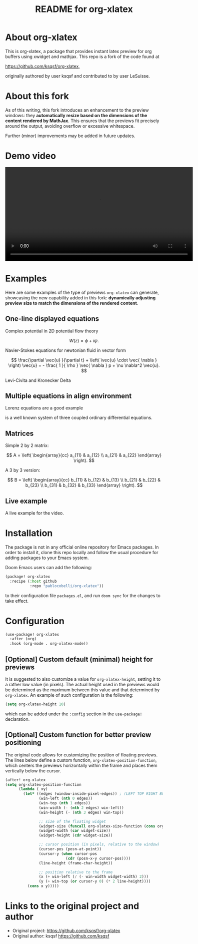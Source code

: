 #+TITLE: README for org-xlatex

* About org-xlatex

This is org-xlatex, a package that provides instant latex preview for org buffers using xwidget and mathjax. This repo is a fork of the code found at

https://github.com/ksqsf/org-xlatex,

originally authored by user ksqsf and contributed to by user LeSuisse.

* About this fork

As of this writing, this fork introduces an enhancement to the preview windows: they *automatically resize based on the dimensions of the content rendered by MathJax*. This ensures that the previews fit precisely around the output, avoiding overflow or excessive whitespace.

Further (minor) improvements may be added in future updates.

* Demo video

#+BEGIN_EXPORT html
<video src="https://github.com/pablocobelli/org-xlatex/blob/main/org-xlatex-demo.mp4" controls width="600"></video>
#+END_EXPORT

* Examples

Here are some examples of the type of previews =org-xlatex= can generate, showcasing the new capability added in this fork: *dynamically adjusting preview size to match the dimensions of the rendered content*.

** One-line displayed equations

Complex potential in 2D potential flow theory

\[
W \left( z \right) = \phi + i \psi.
\]

Navier-Stokes equations for newtonian fluid in vector form

\[
\frac{\partial \vec{u} }{\partial t} + \left( \vec{u} \cdot \vec{ \nabla }   \right) \vec{u} = - \frac{ 1 }{ \rho } \vec{ \nabla } p + \nu \nabla^2 \vec{u}.
\]

Levi-Civita and Kronecker Delta

\begin{equation}
\epsilon _{ijk} \epsilon _{ilm} = \delta _{jl} \delta _{km} - \delta _{jm} \delta _{kl}.
\end{equation}

** Multiple equations in align environment

Lorenz equations are a good example

\begin{align}
\frac{d x}{d t} &= \sigma \left( y - x \right) , \\
\frac{d y}{d t} &= x \left( \rho - z \right) - y, \\
\frac{d z}{d t} &= x y - \beta z.
\end{align}

is a well known system of three coupled ordinary differential equations.

** Matrices

Simple 2 by 2 matrix:

\[
A = \left( \begin{array}{cc}
a_{11} & a_{12} \\
a_{21} & a_{22}
\end{array} \right).
\]

A 3 by 3 version:

\[
B = \left( \begin{array}{cc}
b_{11} & b_{12} & b_{13} \\
b_{21} & b_{22} & b_{23} \\
b_{31} & b_{32} & b_{33}
\end{array} \right).
\]

** Live example

A live example for the video.

\begin{equation}
\label{eq:4}
\vec{\nabla} \times \vec{E} = - \frac{\partial \vec{ B }  }{\partial t} .
\end{equation}

* Installation

The package is not in any official online repository for Emacs packages. In order to install it, clone this repo locally and follow the usual procedure for adding packages to your Emacs system.

Doom Emacs users can add the following:

#+begin_src emacs-lisp
(package! org-xlatex
  :recipe (:host github
           :repo "pablocobelli/org-xlatex"))
#+end_src

to their configuration file =packages.el=, and run =doom sync= for the changes to take effect.

* Configuration

#+begin_src emacs-lisp
(use-package! org-xlatex
  :after (org)
  :hook (org-mode . org-xlatex-mode))
#+end_src

** [Optional] Custom default (minimal) height for previews

It is suggested to also customize a value for =org-xlatex-height=, setting it to a rather low value (in pixels). The actual height used in the previews would be determined as the maximum between this value and that determined by =org-xlatex=. An example of such configuration is the following:

#+begin_src emacs-lisp
(setq org-xlatex-height 10)
#+end_src

which can be added under the =:config= section in the =use-package!= declaration.

** [Optional] Custom function for better preview positioning

The original code allows for customizing the position of floating previews. The lines below define a custom function, =org-xlatex-position-function=, which centers the previews horizontally within the frame and places them vertically below the cursor.

#+begin_src emacs-lisp
(after! org-xlatex
(setq org-xlatex-position-function
      (lambda (_xy)
        (let* ((edges (window-inside-pixel-edges)) ; (LEFT TOP RIGHT BOTTOM)
               (win-left (nth 0 edges))
               (win-top (nth 1 edges))
               (win-width (- (nth 2 edges) win-left))
               (win-height (- (nth 3 edges) win-top))

               ;; size of the floating widget
               (widget-size (funcall org-xlatex-size-function (cons org-xlatex-width org-xlatex-height)))
               (widget-width (car widget-size))
               (widget-height (cdr widget-size))

               ;; cursor position (in pixels, relative to the window)
               (cursor-pos (posn-at-point))
               (cursor-y (when cursor-pos
                           (cdr (posn-x-y cursor-pos))))
               (line-height (frame-char-height))

               ;; position relative to the frame
               (x (+ win-left (/ (- win-width widget-width) 2)))
               (y (+ win-top (or cursor-y 0) (* 2 line-height))))
          (cons x y)))))
#+end_src

* Links to the original project and author

- Original project: https://github.com/ksqsf/org-xlatex
- Original author: ksqsf https://github.com/ksqsf
